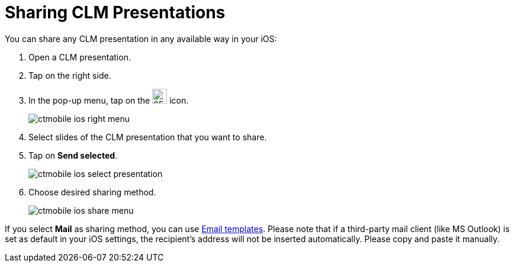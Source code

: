 = Sharing CLM Presentations

You can share any CLM presentation in any available way in your iOS:

. Open a CLM presentation.
. Tap on the right side.
. In the pop-up menu, tap on the image:ctmobile-ios-share-icon.png[25,25] icon.
+
image::ctmobile-ios-right-menu.png[]
. Select slides of the CLM presentation that you want to share.
. Tap on *Send selected*.
+
image::ctmobile-ios-select-presentation.png[]
. Choose desired sharing method.
+
image::ctmobile-ios-share-menu.png[]

If you select *Mail* as sharing method, you can use xref:ios/mobile-application/email-templates.adoc[Email templates]. Please note that if a third-party mail client (like MS Outlook) is set as default in your iOS settings, the recipient's address will not be inserted automatically. Please copy and paste it manually.
